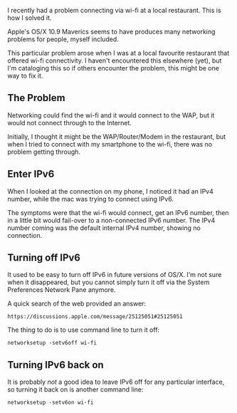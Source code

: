 I recently had a problem connecting via wi-fi at a local restaurant.
This is how I solved it.

Apple's OS/X 10.9 Maverics seems to have produces many networking
problems for people, myself included.

This particular problem arose when I was at a local favourite restaurant
that offered wi-fi connectivity. I haven't encountered this elsewhere
(yet), but I'm cataloging this so if others encounter the problem, this
might be one way to fix it.

** The Problem
   :PROPERTIES:
   :CUSTOM_ID: the-problem
   :END:

Networking could find the wi-fi and it would connect to the WAP, but it
would not connect through to the Internet.

Initially, I thought it might be the WAP/Router/Modem in the restaurant,
but when I tried to connect with my smartphone to the wi-fi, there was
no problem getting through.

** Enter IPv6
   :PROPERTIES:
   :CUSTOM_ID: enter-ipv6
   :END:

When I looked at the connection on my phone, I noticed it had an IPv4
number, while the mac was trying to connect using IPv6.

The symptoms were that the wi-fi would connect, get an IPv6 number, then
in a little bit would fail-over to a non-connected IPv6 number. The IPv4
number coming was the default internal IPv4 number, showing no
connection.

** Turning off IPv6
   :PROPERTIES:
   :CUSTOM_ID: turning-off-ipv6
   :END:

It used to be easy to turn off IPv6 in future versions of OS/X. I'm not
sure when it disappeared, but you cannot simply turn it off via the
System Preferences Network Pane anymore.

A quick search of the web provided an answer:

#+BEGIN_EXAMPLE
    https://discussions.apple.com/message/25125051#25125051
#+END_EXAMPLE

The thing to do is to use command line to turn it off:

#+BEGIN_EXAMPLE
    networksetup -setv6off wi-fi
#+END_EXAMPLE

** Turning IPv6 back on
   :PROPERTIES:
   :CUSTOM_ID: turning-ipv6-back-on
   :END:

It is probably /not/ a good idea to leave IPv6 off for any particular
interface, so turning it back on is another command line:

#+BEGIN_EXAMPLE
    networksetup -setv6on wi-fi
#+END_EXAMPLE
